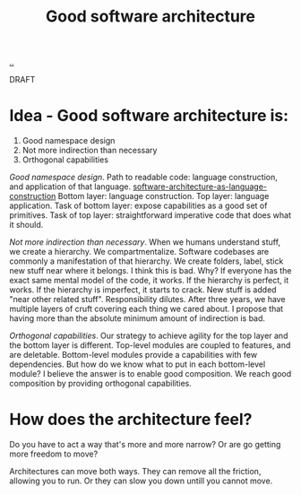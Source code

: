 #+title: Good software architecture

[[./..][..]]

DRAFT

* Idea - Good software architecture is:

1. Good namespace design
2. Not more indirection than necessary
3. Orthogonal capabilities

/Good namespace design/.
Path to readable code: language construction, and application of that language.
[[file:~/dev/teodorlu/play.teod.eu/software-architecture-as-language-construction/][software-architecture-as-language-construction]]
Bottom layer: language construction.
Top layer: language application.
Task of bottom layer: expose capabilities as a good set of primitives.
Task of top layer: straightforward imperative code that does what it should.

/Not more indirection than necessary/.
When we humans understand stuff, we create a hierarchy.
We compartmentalize.
Software codebases are commonly a manifestation of that hierarchy.
We create folders, label, stick new stuff near where it belongs.
I think this is bad.
Why?
If everyone has the exact same mental model of the code, it works.
If the hierarchy is perfect, it works.
If the hierarchy is imperfect, it starts to crack.
New stuff is added "near other related stuff".
Responsibility dilutes.
After three years, we have multiple layers of cruft covering each thing we cared about.
I propose that having more than the absolute minimum amount of indirection is bad.

/Orthogonal capabilities/.
Our strategy to achieve agility for the top layer and the bottom layer is different.
Top-level modules are coupled to features, and are deletable.
Bottom-level modules provide a capabilities with few dependencies.
But how do we know what to put in each bottom-level module?
I believe the answer is to enable good composition.
We reach good composition by providing orthogonal capabilities.

* How does the architecture feel?
Do you have to act a way that's more and more narrow?
Or are go getting more freedom to move?

Architectures can move both ways.
They can remove all the friction, allowing you to run.
Or they can slow you down untill you cannot move.
